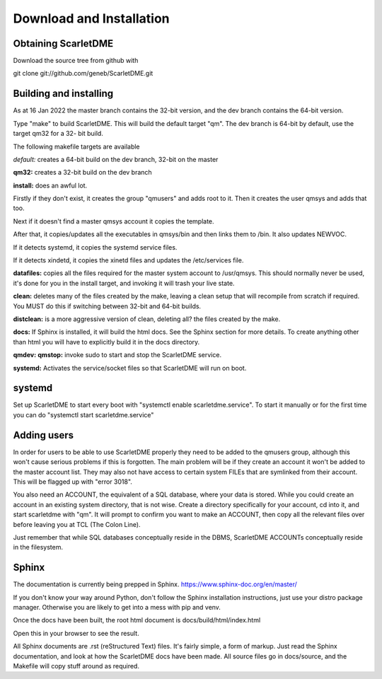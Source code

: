 Download and Installation
=========================

Obtaining ScarletDME
--------------------

Download the source tree from github with

git clone git://github.com/geneb/ScarletDME.git

Building and installing
-----------------------

As at 16 Jan 2022 the master branch contains the 32-bit version, and the
dev branch contains the 64-bit version.

Type "make" to build ScarletDME. This will build the default target
"qm". The dev branch is 64-bit by default, use the target qm32 for a 32-
bit build.

The following makefile targets are available

*default:* creates a 64-bit build on the dev branch, 32-bit on the
master

**qm32:** creates a 32-bit build on the dev branch

**install:** does an awful lot.

Firstly if they don't exist, it creates the group "qmusers" and adds
root to it. Then it creates the user qmsys and adds that too.

Next if it doesn't find a master qmsys account it copies the template.

After that, it copies/updates all the executables in qmsys/bin and then
links them to /bin. It also updates NEWVOC.

If it detects systemd, it copies the systemd service files.

If it detects xindetd, it copies the xinetd files and updates the
/etc/services file.

**datafiles:** copies all the files required for the master system
account to /usr/qmsys. This should normally never be used, it's done for
you in the install target, and invoking it will trash your live state.

**clean:** deletes many of the files created by the make, leaving a
clean setup that will recompile from scratch if required. You MUST do
this if switching between 32-bit and 64-bit builds.

**distclean:** is a more aggressive version of clean, deleting all? the
files created by the make.

**docs:** If Sphinx is installed, it will build the html docs. See the
Sphinx section for more details. To create anything other than html you
will have to explicitly build it in the docs directory.

**qmdev:** **qmstop:** invoke sudo to start and stop the ScarletDME
service.

**systemd:** Activates the service/socket files so that ScarletDME will
run on boot.

systemd
-------

Set up ScarletDME to start every boot with "systemctl enable
scarletdme.service". To start it manually or for the first time you can
do "systemctl start scarletdme.service"

Adding users
------------

In order for users to be able to use ScarletDME properly they need to be
added to the qmusers group, although this won't cause serious problems
if this is forgotten. The main problem will be if they create an account
it won't be added to the master account list. They may also not have
access to certain system FILEs that are symlinked from their account.
This will be flagged up with "error 3018".

You also need an ACCOUNT, the equivalent of a SQL database, where your
data is stored. While you could create an account in an existing
system directory, that is not wise. Create a directory specifically for
your account, cd into it, and start scarletdme with "qm". It will prompt
to confirm you want to make an ACCOUNT, then copy all the relevant files
over before leaving you at TCL (The Colon Line).

Just remember that while SQL databases conceptually reside in the DBMS,
ScarletDME ACCOUNTs conceptually reside in the filesystem.

Sphinx
------

The documentation is currently being prepped in Sphinx.
https://www.sphinx-doc.org/en/master/

If you don't know your way around Python, don't follow the Sphinx installation
instructions, just use your distro package manager. Otherwise you are likely to
get into a mess with pip and venv.

Once the docs have been built, the root html document is 
docs/build/html/index.html

Open this in your browser to see the result.

All Sphinx documents are .rst (reStructured Text) files. It's fairly simple,
a form of markup. Just read the Sphinx documentation, and look at how the
ScarletDME docs have been made. All source files go in docs/source, and 
the Makefile will copy stuff around as required.
